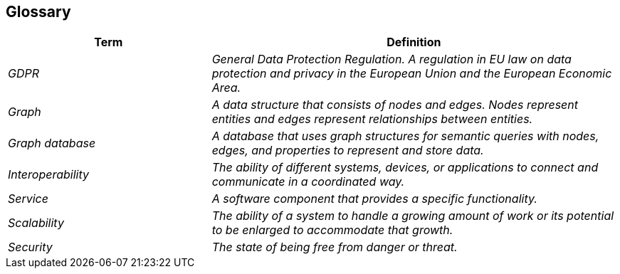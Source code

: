 ifndef::imagesdir[:imagesdir: ../images]

[[section-glossary]]
== Glossary



[cols="e,2e" options="header"]
|===
|Term |Definition

|GDPR
|General Data Protection Regulation. A regulation in EU law on data protection and privacy in the European Union and the European Economic Area.

|Graph
|A data structure that consists of nodes and edges. Nodes represent entities and edges represent relationships between entities.

|Graph database
|A database that uses graph structures for semantic queries with nodes, edges, and properties to represent and store data.

|Interoperability
|The ability of different systems, devices, or applications to connect and communicate in a coordinated way.

|Service
|A software component that provides a specific functionality.

|Scalability
|The ability of a system to handle a growing amount of work or its potential to be enlarged to accommodate that growth.

|Security
|The state of being free from danger or threat.
|===
